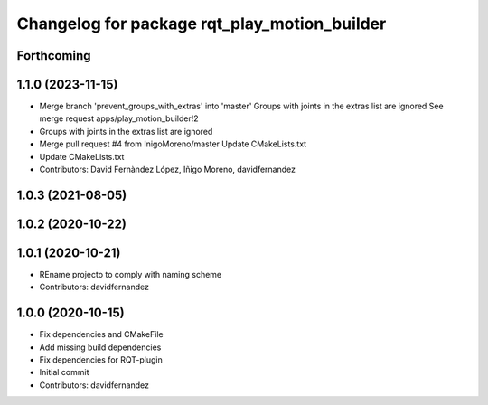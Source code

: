 ^^^^^^^^^^^^^^^^^^^^^^^^^^^^^^^^^^^^^^^^^^^^^
Changelog for package rqt_play_motion_builder
^^^^^^^^^^^^^^^^^^^^^^^^^^^^^^^^^^^^^^^^^^^^^

Forthcoming
-----------

1.1.0 (2023-11-15)
------------------
* Merge branch 'prevent_groups_with_extras' into 'master'
  Groups with joints in the extras list are ignored
  See merge request apps/play_motion_builder!2
* Groups with joints in the extras list are ignored
* Merge pull request #4 from InigoMoreno/master
  Update CMakeLists.txt
* Update CMakeLists.txt
* Contributors: David Fernàndez López, Iñigo Moreno, davidfernandez

1.0.3 (2021-08-05)
------------------

1.0.2 (2020-10-22)
------------------

1.0.1 (2020-10-21)
------------------
* REname projecto to comply with naming scheme
* Contributors: davidfernandez

1.0.0 (2020-10-15)
------------------
* Fix dependencies and CMakeFile
* Add missing build dependencies
* Fix dependencies for RQT-plugin
* Initial commit
* Contributors: davidfernandez
